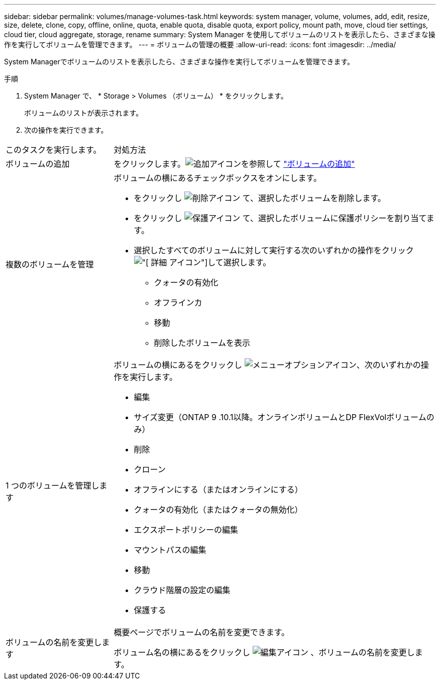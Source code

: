 ---
sidebar: sidebar 
permalink: volumes/manage-volumes-task.html 
keywords: system manager, volume, volumes, add, edit, resize, size, delete, clone, copy, offline, online, quota, enable quota, disable quota, export policy, mount path, move, cloud tier settings, cloud tier, cloud aggregate, storage, rename 
summary: System Manager を使用してボリュームのリストを表示したら、さまざまな操作を実行してボリュームを管理できます。 
---
= ボリュームの管理の概要
:allow-uri-read: 
:icons: font
:imagesdir: ../media/


[role="lead"]
System Managerでボリュームのリストを表示したら、さまざまな操作を実行してボリュームを管理できます。

.手順
. System Manager で、 * Storage > Volumes （ボリューム） * をクリックします。
+
ボリュームのリストが表示されます。

. 次の操作を実行できます。


[cols="25,75"]
|===


| このタスクを実行します。 | 対処方法 


 a| 
ボリュームの追加
 a| 
をクリックします。image:icon_add_blue_bg.gif["追加アイコン"]を参照して link:../task_admin_add_a_volume.html["ボリュームの追加"]



 a| 
複数のボリュームを管理
 a| 
ボリュームの横にあるチェックボックスをオンにします。

* をクリックし image:icon_delete_with_can_white_bg.gif["削除アイコン"] て、選択したボリュームを削除します。
* をクリックし image:icon_protect.gif["保護アイコン"] て、選択したボリュームに保護ポリシーを割り当てます。
* 選択したすべてのボリュームに対して実行する次のいずれかの操作をクリックimage:icon-more-kebab-white-bg.gif["[ 詳細 ] アイコン"]して選択します。
+
** クォータの有効化
** オフラインカ
** 移動
** 削除したボリュームを表示






 a| 
1 つのボリュームを管理します
 a| 
ボリュームの横にあるをクリックし image:icon_kabob.gif["メニューオプションアイコン"]、次のいずれかの操作を実行します。

* 編集
* サイズ変更（ONTAP 9 .10.1以降。オンラインボリュームとDP FlexVolボリュームのみ）
* 削除
* クローン
* オフラインにする（またはオンラインにする）
* クォータの有効化（またはクォータの無効化）
* エクスポートポリシーの編集
* マウントパスの編集
* 移動
* クラウド階層の設定の編集
* 保護する




 a| 
ボリュームの名前を変更します
 a| 
概要ページでボリュームの名前を変更できます。

ボリューム名の横にあるをクリックし image:icon-edit-pencil-blue-outline.png["編集アイコン"] 、ボリュームの名前を変更します。

|===